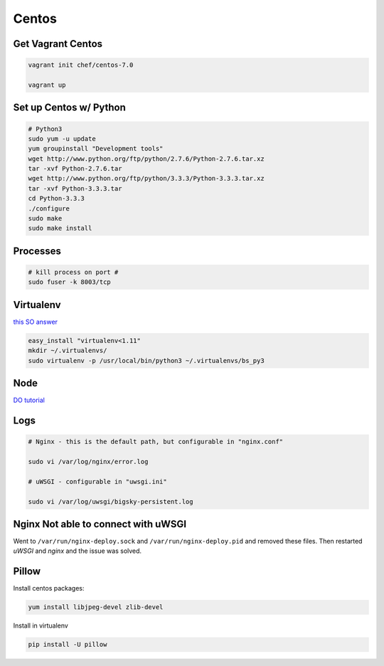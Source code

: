 Centos
======

Get Vagrant Centos
------------------

.. code-block::

    vagrant init chef/centos-7.0

    vagrant up

Set up Centos w/ Python
-----------------------

.. code-block::

    # Python3
    sudo yum -u update
    yum groupinstall "Development tools"
    wget http://www.python.org/ftp/python/2.7.6/Python-2.7.6.tar.xz
    tar -xvf Python-2.7.6.tar
    wget http://www.python.org/ftp/python/3.3.3/Python-3.3.3.tar.xz
    tar -xvf Python-3.3.3.tar
    cd Python-3.3.3    
    ./configure
    sudo make
    sudo make install

Processes
---------

.. code-block::

    # kill process on port #
    sudo fuser -k 8003/tcp

Virtualenv
----------

`this SO answer <http://stackoverflow.com/a/15013895/1913888>`_

.. code-block::
    
    easy_install "virtualenv<1.11"
    mkdir ~/.virtualenvs/
    sudo virtualenv -p /usr/local/bin/python3 ~/.virtualenvs/bs_py3


Node
----

`DO tutorial <https://www.digitalocean.com/community/tutorials/how-to-install-node-js-on-a-centos-7-server>`_

.. code-block::
    # also needed
    sudo npm install - g bower
    sudo npm install - g phantomjs

    # w/ Py3 SSL didn't work so did this:
    sudo yum install python-{requests,urllib3,six}
    sudo yum install openssl-devel


Logs
----

.. code-block::


    # Nginx - this is the default path, but configurable in "nginx.conf"

    sudo vi /var/log/nginx/error.log

    # uWSGI - configurable in "uwsgi.ini"

    sudo vi /var/log/uwsgi/bigsky-persistent.log


Nginx Not able to connect with uWSGI
------------------------------------

Went to ``/var/run/nginx-deploy.sock`` and ``/var/run/nginx-deploy.pid`` and removed these files.
Then restarted *uWSGI* and *nginx* and the issue was solved.


Pillow
------
Install centos packages:

.. code-block::

    yum install libjpeg-devel zlib-devel

Install in virtualenv

.. code-block::

    pip install -U pillow
